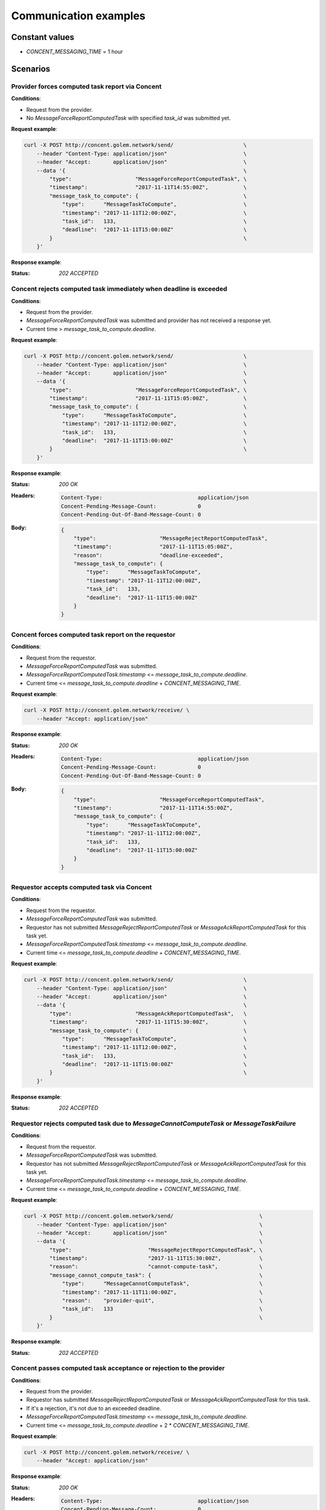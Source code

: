 Communication examples
######################


Constant values
+++++++++++++++

- `CONCENT_MESSAGING_TIME` = 1 hour


Scenarios
+++++++++

Provider forces computed task report via Concent
================================================

**Conditions**:

- Request from the provider.
- No `MessageForceReportComputedTask` with specified `task_id` was submitted yet.

**Request example**:

.. code-block:: bash

    curl -X POST http://concent.golem.network/send/                      \
        --header "Content-Type: application/json"                        \
        --header "Accept:       application/json"                        \
        --data '{                                                        \
            "type":                    "MessageForceReportComputedTask", \
            "timestamp":               "2017-11-11T14:55:00Z",           \
            "message_task_to_compute": {                                 \
                "type":      "MessageTaskToCompute",                     \
                "timestamp": "2017-11-11T12:00:00Z",                     \
                "task_id":   133,                                        \
                "deadline":  "2017-11-11T15:00:00Z"                      \
            }                                                            \
        }'

**Response example**:

:Status:

    `202 ACCEPTED`


Concent rejects computed task immediately when deadline is exceeded
===================================================================

**Conditions**:

- Request from the provider.
- `MessageForceReportComputedTask` was submitted and provider has not received a response yet.
- Current time > `message_task_to_compute.deadline`.

**Request example**:

.. code-block:: bash

    curl -X POST http://concent.golem.network/send/                      \
        --header "Content-Type: application/json"                        \
        --header "Accept:       application/json"                        \
        --data '{                                                        \
            "type":                    "MessageForceReportComputedTask", \
            "timestamp":               "2017-11-11T15:05:00Z",           \
            "message_task_to_compute": {                                 \
                "type":      "MessageTaskToCompute",                     \
                "timestamp": "2017-11-11T12:00:00Z",                     \
                "task_id":   133,                                        \
                "deadline":  "2017-11-11T15:00:00Z"                      \
            }                                                            \
        }'

**Response example**:

:Status:

    `200 OK`

:Headers:

    .. code-block:: text

        Content-Type:                              application/json
        Concent-Pending-Message-Count:             0
        Concent-Pending-Out-Of-Band-Message-Count: 0

:Body:

    .. code-block:: json

        {
            "type":                    "MessageRejectReportComputedTask",
            "timestamp":               "2017-11-11T15:05:00Z",
            "reason":                  "deadline-exceeded",
            "message_task_to_compute": {
                "type":      "MessageTaskToCompute",
                "timestamp": "2017-11-11T12:00:00Z",
                "task_id":   133,
                "deadline":  "2017-11-11T15:00:00Z"
            }
        }


Concent forces computed task report on the requestor
====================================================

**Conditions**:

- Request from the requestor.
- `MessageForceReportComputedTask` was submitted.
- `MessageForceReportComputedTask.timestamp` <= `message_task_to_compute.deadline`.
- Current time <= `message_task_to_compute.deadline` + `CONCENT_MESSAGING_TIME`.

**Request example**:

.. code-block:: bash

    curl -X POST http://concent.golem.network/receive/ \
        --header "Accept: application/json"

**Response example**:

:Status:

    `200 OK`

:Headers:

    .. code-block:: text

        Content-Type:                              application/json
        Concent-Pending-Message-Count:             0
        Concent-Pending-Out-Of-Band-Message-Count: 0

:Body:

    .. code-block:: json

        {
            "type":                    "MessageForceReportComputedTask",
            "timestamp":               "2017-11-11T14:55:00Z",
            "message_task_to_compute": {
                "type":      "MessageTaskToCompute",
                "timestamp": "2017-11-11T12:00:00Z",
                "task_id":   133,
                "deadline":  "2017-11-11T15:00:00Z"
            }
        }


Requestor accepts computed task via Concent
===========================================

**Conditions**:

- Request from the requestor.
- `MessageForceReportComputedTask` was submitted.
- Requestor has not submitted `MessageRejectReportComputedTask` or `MessageAckReportComputedTask` for this task yet.
- `MessageForceReportComputedTask.timestamp` <= `message_task_to_compute.deadline`.
- Current time <= `message_task_to_compute.deadline` + `CONCENT_MESSAGING_TIME`.

**Request example**:

.. code-block:: bash

    curl -X POST http://concent.golem.network/send/                      \
        --header "Content-Type: application/json"                        \
        --header "Accept:       application/json"                        \
        --data '{                                                        \
            "type":                    "MessageAckReportComputedTask",   \
            "timestamp":               "2017-11-11T15:30:00Z",           \
            "message_task_to_compute": {                                 \
                "type":      "MessageTaskToCompute",                     \
                "timestamp": "2017-11-11T12:00:00Z",                     \
                "task_id":   133,                                        \
                "deadline":  "2017-11-11T15:00:00Z"                      \
            }                                                            \
        }'

**Response example**:

:Status:

    `202 ACCEPTED`


Requestor rejects computed task due to `MessageCannotComputeTask` or `MessageTaskFailure`
=========================================================================================

**Conditions**:

- Request from the requestor.
- `MessageForceReportComputedTask` was submitted.
- Requestor has not submitted `MessageRejectReportComputedTask` or `MessageAckReportComputedTask` for this task yet.
- `MessageForceReportComputedTask.timestamp` <= `message_task_to_compute.deadline`.
- Current time <= `message_task_to_compute.deadline` + `CONCENT_MESSAGING_TIME`.

**Request example**:

.. code-block:: bash

    curl -X POST http://concent.golem.network/send/                           \
        --header "Content-Type: application/json"                             \
        --header "Accept:       application/json"                             \
        --data '{                                                             \
            "type":                        "MessageRejectReportComputedTask", \
            "timestamp":                   "2017-11-11T15:30:00Z",            \
            "reason":                      "cannot-compute-task",             \
            "message_cannot_compute_task": {                                  \
                "type":      "MessageCannotComputeTask",                      \
                "timestamp": "2017-11-11T11:00:00Z",                          \
                "reason":    "provider-quit",                                 \
                "task_id":   133                                              \
            }                                                                 \
        }'

**Response example**:

:Status:

    `202 ACCEPTED`


Concent passes computed task acceptance or rejection to the provider
====================================================================

**Conditions**:

- Request from the provider.
- Requestor has submitted `MessageRejectReportComputedTask` or `MessageAckReportComputedTask` for this task.
- If it's a rejection, it's not due to an exceeded deadline.
- `MessageForceReportComputedTask.timestamp` <= `message_task_to_compute.deadline`.
- Current time <= `message_task_to_compute.deadline` + 2 * `CONCENT_MESSAGING_TIME`.

**Request example**:

.. code-block:: bash

    curl -X POST http://concent.golem.network/receive/ \
        --header "Accept: application/json"

**Response example**:

:Status:

    `200 OK`

:Headers:

    .. code-block:: text

        Content-Type:                              application/json
        Concent-Pending-Message-Count:             0
        Concent-Pending-Out-Of-Band-Message-Count: 0

:Body:

    .. code-block:: json

        {
            "type":                        "MessageRejectReportComputedTask",
            "timestamp":                   "2017-11-11T15:30:00Z",
            "reason":                      "cannot-compute-task",
            "message_cannot_compute_task": {
                "type":      "MessageCannotComputeTask",
                "timestamp": "2017-11-11T11:00:00Z",
                "reason":    "provider-quit",
                "task_id":   133
            }
        }


Concent overrides computed task rejection and sends acceptance message to the provider
======================================================================================

**Conditions**:

- Request from the provider.
- Requestor has submitted `MessageRejectReportComputedTask` for this task.
- The rejection is due to an exceeded deadline.
- `MessageForceReportComputedTask.timestamp` <= `message_task_to_compute.deadline`.
- Current time <= `message_task_to_compute.deadline` + 2 * `CONCENT_MESSAGING_TIME`.

**Request example**:

.. code-block:: bash

    curl -X POST http://concent.golem.network/receive/ \
        --header "Accept: application/json"

**Response example**:

:Status:

    `200 OK`

:Headers:

    .. code-block:: text

        Content-Type:                              application/json
        Concent-Pending-Message-Count:             0
        Concent-Pending-Out-Of-Band-Message-Count: 0

:Body:

    .. code-block:: json

        {
            "type":                    "MessageAckReportComputedTask",
            "timestamp":               "2017-11-11T16:30:00Z",
            "message_task_to_compute": {
                "type":      "MessageTaskToCompute",
                "timestamp": "2017-11-11T12:00:00Z",
                "task_id":   133,
                "deadline":  "2017-11-11T15:00:00Z"
            }
        }


Concent accepts computed task due to lack of response from the requestor
========================================================================

**Conditions**:

- Request from the provider.
- Requestor has not submitted `MessageRejectReportComputedTask` or `MessageAckReportComputedTask` for this task.
- `MessageForceReportComputedTask.timestamp` <= `message_task_to_compute.deadline`.
- `message_task_to_compute.deadline` + `CONCENT_MESSAGING_TIME` <= current time <= `message_task_to_compute.deadline` + 2 * `CONCENT_MESSAGING_TIME`.

**Request example**:

.. code-block:: bash

    curl -X POST http://concent.golem.network/receive/ \
        --header "Accept: application/json"

**Response example**:

:Status:

    `200 OK`

:Headers:

    .. code-block:: text

        Content-Type:                              application/json
        Concent-Pending-Message-Count:             0
        Concent-Pending-Out-Of-Band-Message-Count: 0

:Body:

    .. code-block:: json

        {
            "type":                    "MessageAckReportComputedTask",
            "timestamp":               "2017-11-11T16:00:00Z",
            "message_task_to_compute": {
                "type":      "MessageTaskToCompute",
                "timestamp": "2017-11-11T12:00:00Z",
                "task_id":   133,
                "deadline":  "2017-11-11T15:00:00Z"
            }
        }


Requestor receives computed task report verdict out of band due to an overridden decision
=========================================================================================

**Conditions**:

- Request from the requestor.
- Requestor has submitted `MessageRejectReportComputedTask`.
- The rejection was due to an exceeded deadline.
- `MessageForceReportComputedTask.timestamp` <= `message_task_to_compute.deadline`.

**Request example**:

.. code-block:: bash

    curl -X POST http://concent.golem.network/receive-out-of-band/ \
        --header "Accept: application/json"

**Response example**:

:Status:

    `200 OK`

:Headers:

    .. code-block:: text

        Content-Type:                              application/json
        Concent-Pending-Message-Count:             0
        Concent-Pending-Out-Of-Band-Message-Count: 0

:Body:

    .. code-block:: json

        {
            "type":                               "MessageVerdictReportComputedTask",
            "timestamp":                          "2017-11-11T16:30:00Z",
            "message_force_report_computed_task": {
                "type":                    "MessageForceReportComputedTask",
                "timestamp":               "2017-11-11T14:55:00Z",
                "message_task_to_compute": {
                    "type":      "MessageTaskToCompute",
                    "timestamp": "2017-11-11T12:00:00Z",
                    "task_id":   133,
                    "deadline":  "2017-11-11T15:00:00Z"
                }
            },
            "message_ack_report_computed_task": {
                "type":                    "MessageAckReportComputedTask",
                "timestamp":               "2017-11-11T16:30:00Z",
                "message_task_to_compute": {
                    "type":      "MessageTaskToCompute",
                    "timestamp": "2017-11-11T12:00:00Z",
                    "task_id":   133,
                    "deadline":  "2017-11-11T15:00:00Z"
                }
            }
        }


Requestor receives task computation report verdict out of band due to lack of response
======================================================================================

**Conditions**:

- Request from the requestor.
- Requestor has not submitted `MessageRejectReportComputedTask` or `MessageAckReportComputedTask` for this task.
- `MessageForceReportComputedTask.timestamp` <= `message_task_to_compute.deadline`.
- `message_task_to_compute.deadline` + `CONCENT_MESSAGING_TIME` <= current time

**Request example**:

.. code-block:: bash

    curl -X POST http://concent.golem.network/receive-out-of-band/ \
        --header "Accept: application/json"

**Response example**:

:Status:

    `200 OK`

:Headers:

    .. code-block:: text

        Content-Type:                              application/json
        Concent-Pending-Message-Count:             0
        Concent-Pending-Out-Of-Band-Message-Count: 0

:Body:

    .. code-block:: json

        {
            "type":                               "MessageVerdictReportComputedTask",
            "timestamp":                          "2017-11-11T16:30:00Z",
            "message_force_report_computed_task": {
                "type":                    "MessageForceReportComputedTask",
                "timestamp":               "2017-11-11T14:55:00Z",
                "message_task_to_compute": {
                    "type":      "MessageTaskToCompute",
                    "timestamp": "2017-11-11T12:00:00Z",
                    "task_id":   133,
                    "deadline":  "2017-11-11T15:00:00Z"
                }
            },
            "message_ack_report_computed_task": {
                "type":                    "MessageAckReportComputedTask",
                "timestamp":               "2017-11-11T16:30:00Z",
                "message_task_to_compute": {
                    "type":      "MessageTaskToCompute",
                    "timestamp": "2017-11-11T12:00:00Z",
                    "task_id":   133,
                    "deadline":  "2017-11-11T15:00:00Z"
                }
            }
        }


No response for the provider yet
================================

**Conditions**:

- `MessageForceReportComputedTask` was submitted.
- Current time <= `deadline` + `CONCENT_MESSAGING_TIME`
- No response is queued

**Request example**:

.. code-block:: bash

    curl -X POST http://concent.golem.network/receive/ \
        --header "Accept: application/json"

**Response example**:

:Status:

    `204 NO CONTENT`

:Headers:

    .. code-block:: text

        Concent-Pending-Message-Count:             0
        Concent-Pending-Out-Of-Band-Message-Count: 0


No out-of-band response for the provider yet
============================================

**Conditions**:

- `MessageForceReportComputedTask` was submitted.
- Current time <= `deadline` + `CONCENT_MESSAGING_TIME`
- No out-of-band response is queued

**Request example**:

.. code-block:: bash

    curl -X POST http://concent.golem.network/receive-out-of-band/ \
        --header "Accept: application/json"

**Response example**:

:Status:

    `204 NO CONTENT`

:Headers:

    .. code-block:: text

        Concent-Pending-Message-Count:             0
        Concent-Pending-Out-Of-Band-Message-Count: 0
